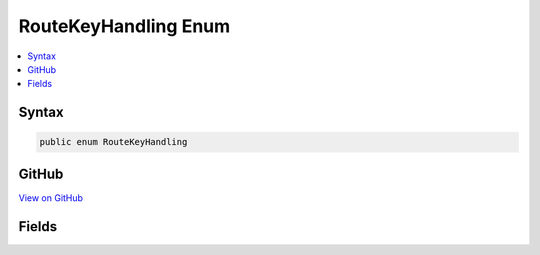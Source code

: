

RouteKeyHandling Enum
=====================



.. contents:: 
   :local:













Syntax
------

.. code-block:: csharp

   public enum RouteKeyHandling





GitHub
------

`View on GitHub <https://github.com/aspnet/apidocs/blob/master/aspnet/mvc/src/Microsoft.AspNet.Mvc.Abstractions/Routing/RouteKeyHandling.cs>`_





.. dn:enumeration:: Microsoft.AspNet.Mvc.Routing.RouteKeyHandling

Fields
------

.. dn:enumeration:: Microsoft.AspNet.Mvc.Routing.RouteKeyHandling
    :noindex:
    :hidden:

    
    .. dn:field:: Microsoft.AspNet.Mvc.Routing.RouteKeyHandling.CatchAll
    
        
    
        Requires that the key will be in the route values, but ignore the content.
        Constraints with this value are considered less important than ones with 
        :dn:field:`Microsoft.AspNet.Mvc.Routing.RouteKeyHandling.RequireKey`
    
        
    
        
        .. code-block:: csharp
    
           CatchAll = 2
    
    .. dn:field:: Microsoft.AspNet.Mvc.Routing.RouteKeyHandling.DenyKey
    
        
    
        Requires that the key will not be in the route values.
    
        
    
        
        .. code-block:: csharp
    
           DenyKey = 1
    
    .. dn:field:: Microsoft.AspNet.Mvc.Routing.RouteKeyHandling.RequireKey
    
        
    
        Requires that the key will be in the route values, and that the content matches.
    
        
    
        
        .. code-block:: csharp
    
           RequireKey = 0
    

